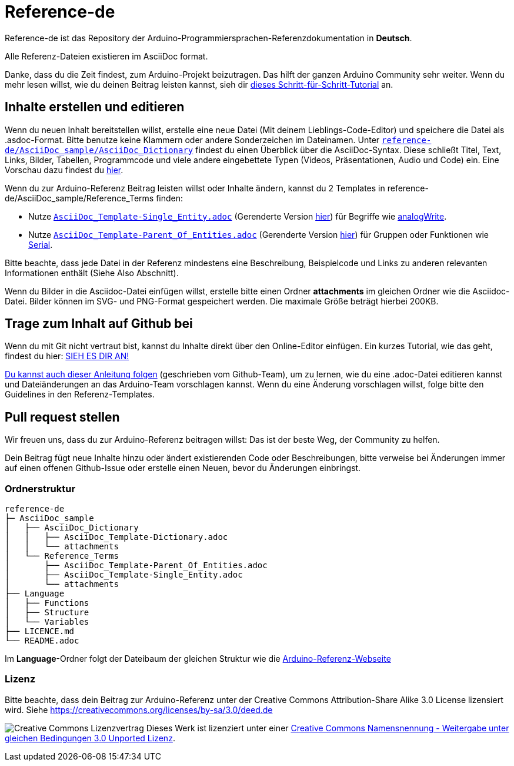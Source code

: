 = Reference-de

Reference-de ist das Repository der Arduino-Programmiersprachen-Referenzdokumentation in **Deutsch**.

Alle Referenz-Dateien existieren im AsciiDoc format.

Danke, dass du die Zeit findest, zum Arduino-Projekt beizutragen. Das hilft der ganzen Arduino Community sehr weiter. Wenn du mehr lesen willst, wie du deinen Beitrag leisten kannst, sieh dir https://create.arduino.cc/projecthub/Arduino_Genuino/contribute-to-the-arduino-reference-af7c37[dieses Schritt-für-Schritt-Tutorial] an.

== Inhalte erstellen und editieren
Wenn du neuen Inhalt bereitstellen willst, erstelle eine neue Datei (Mit deinem Lieblings-Code-Editor) und speichere die Datei als .asdoc-Format.
Bitte benutze keine Klammern oder andere Sonderzeichen im Dateinamen.
Unter https://raw.githubusercontent.com/arduino/reference-de/master/AsciiDoc_sample/AsciiDoc_Dictionary/AsciiDoc_Template-Dictionary.adoc[`reference-de/AsciiDoc_sample/AsciiDoc_Dictionary`] findest du einen Überblick über die AsciiDoc-Syntax.
Diese schließt Titel, Text, Links, Bilder, Tabellen, Programmcode und viele andere eingebettete Typen (Videos, Präsentationen, Audio und Code) ein. Eine Vorschau dazu findest du https://www.arduino.cc/reference/de/asciidoc_sample/asciidoc_dictionary/asciidoc_template-dictionary/[hier].

Wenn du zur Arduino-Referenz Beitrag leisten willst oder Inhalte ändern, kannst du 2 Templates in reference-de/AsciiDoc_sample/Reference_Terms finden:

* Nutze https://raw.githubusercontent.com/arduino/reference-de/master/AsciiDoc_sample/Reference_Terms/AsciiDoc_Template-Single_Entity.adoc[`AsciiDoc_Template-Single_Entity.adoc`] (Gerenderte Version https://www.arduino.cc/reference/de/asciidoc_sample/reference_terms/asciidoc_template-single_entity/[hier]) für Begriffe wie link:http://arduino.cc/de/Reference/AnalogWrite[analogWrite].
* Nutze https://raw.githubusercontent.com/arduino/reference-de/master/AsciiDoc_sample/Reference_Terms/AsciiDoc_Template-Parent_Of_Entities.adoc[`AsciiDoc_Template-Parent_Of_Entities.adoc`] (Gerenderte Version https://www.arduino.cc/reference/de/asciidoc_sample/reference_terms/asciidoc_template-parent_of_entities/[hier]) für Gruppen oder Funktionen wie link:http://arduino.cc/de/Reference/Serial[Serial].

Bitte beachte, dass jede Datei in der Referenz mindestens eine Beschreibung, Beispielcode und Links zu anderen relevanten Informationen enthält (Siehe Also Abschnitt).

Wenn du Bilder in die Asciidoc-Datei einfügen willst, erstelle bitte einen Ordner **attachments** im gleichen Ordner wie die Asciidoc-Datei. Bilder können im SVG- und PNG-Format gespeichert werden. Die maximale Größe beträgt hierbei 200KB.

== Trage zum Inhalt auf Github bei
Wenn du mit Git nicht vertraut bist, kannst du Inhalte direkt über den Online-Editor einfügen. Ein kurzes Tutorial, wie das geht, findest du hier: https://create.arduino.cc/projecthub/Arduino_Genuino/contribute-to-the-arduino-reference-af7c37[SIEH ES DIR AN!]

link:https://help.github.com/articles/editing-files-in-another-user-s-repository/[Du kannst auch dieser Anleitung folgen] (geschrieben vom Github-Team), um zu lernen, wie du eine .adoc-Datei editieren kannst und Dateiänderungen an das Arduino-Team vorschlagen kannst. Wenn du eine Änderung vorschlagen willst, folge bitte den Guidelines in den Referenz-Templates.

== Pull request stellen
Wir freuen uns, dass du zur Arduino-Referenz beitragen willst: Das ist der beste Weg, der Community zu helfen.

Dein Beitrag fügt neue Inhalte hinzu oder ändert existierenden Code oder Beschreibungen, bitte verweise bei Änderungen immer auf einen offenen Github-Issue oder erstelle einen Neuen, bevor du Änderungen einbringst.

=== Ordnerstruktur
[source]
----
reference-de
├─ AsciiDoc_sample
│   ├── AsciiDoc_Dictionary
│   │   ├── AsciiDoc_Template-Dictionary.adoc
│   │   └── attachments
│   └── Reference_Terms
│       ├── AsciiDoc_Template-Parent_Of_Entities.adoc
│       ├── AsciiDoc_Template-Single_Entity.adoc
│       └── attachments
├── Language
│   ├── Functions
│   ├── Structure
│   └── Variables
├── LICENCE.md
└── README.adoc

----

Im **Language**-Ordner folgt der Dateibaum der gleichen Struktur wie die link:https://www.arduino.cc/reference/de[Arduino-Referenz-Webseite]

=== Lizenz

Bitte beachte, dass dein Beitrag zur Arduino-Referenz unter der Creative Commons Attribution-Share Alike 3.0 License lizensiert wird. Siehe https://creativecommons.org/licenses/by-sa/3.0/deed.de

image:https://i.creativecommons.org/l/by-sa/3.0/88x31.png[Creative Commons Lizenzvertrag, title="Creative Commons Lizenzvertrag"] Dieses Werk ist lizenziert unter einer link:https://creativecommons.org/licenses/by-sa/3.0/deed.de[Creative Commons Namensnennung - Weitergabe unter gleichen Bedingungen 3.0 Unported Lizenz].
